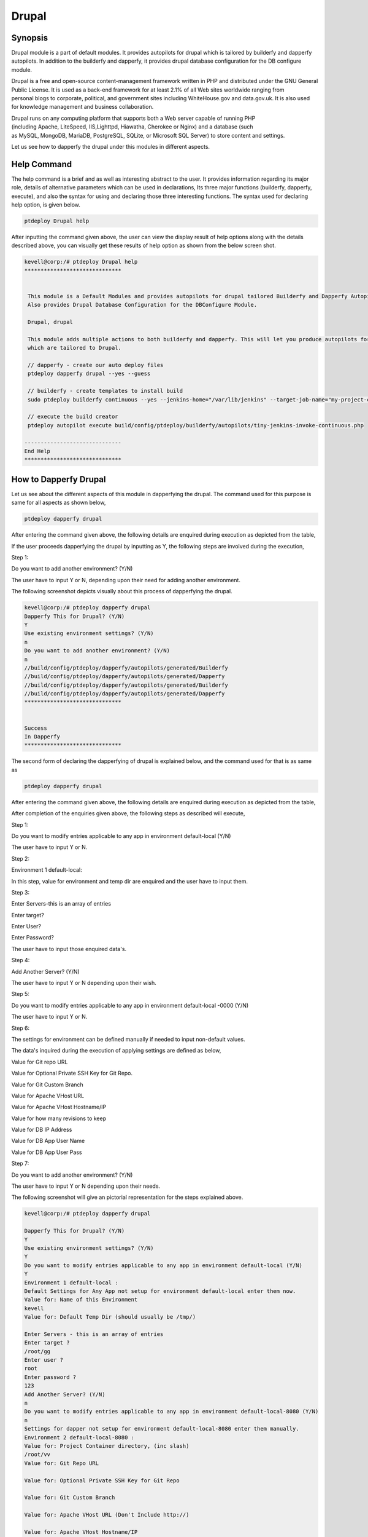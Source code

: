 ========
Drupal
========

Synopsis
------------

Drupal module is a part of default modules. It provides autopilots for drupal which is tailored by builderfy and dapperfy autopilots. In addition to the builderfy and dapperfy, it provides drupal database configuration for the DB configure module. 

Drupal is a free and open-source content-management framework written in PHP and distributed under the GNU General Public License. It is used as a back-end framework for at least 2.1% of all Web sites worldwide ranging from personal blogs to corporate, political, and government sites including WhiteHouse.gov and data.gov.uk. It is also used for knowledge management and business collaboration.

Drupal runs on any computing platform that supports both a Web server capable of running PHP (including Apache, LiteSpeed, IIS,Lighttpd, Hiawatha, Cherokee or Nginx) and a database (such as MySQL, MongoDB, MariaDB, PostgreSQL, SQLite, or Microsoft SQL Server) to store content and settings. 

Let us see how to dapperfy the drupal under this modules in different aspects.

Help Command
--------------------

The help command is a brief and as well as interesting abstract to the user. It provides information regarding its major role, details of alternative parameters which can be used in declarations, Its three major functions (builderfy, dapperfy, execute), and also the syntax for using and declaring those three interesting functions. The syntax used for declaring help option, is given below.

.. code-block:: bash

		ptdeploy Drupal help



After inputting the command given above, the user can view the display result of help options along with the details described above, you can visually get these results of help option as shown from the below screen shot.


.. code-block:: bash

 kevell@corp:/# ptdeploy Drupal help
 ******************************


  This module is a Default Modules and provides autopilots for drupal tailored Builderfy and Dapperfy Autopilots.
  Also provides Drupal Database Configuration for the DBConfigure Module.

  Drupal, drupal

  This module adds multiple actions to both builderfy and dapperfy. This will let you produce autopilots for both
  which are tailored to Drupal.

  // dapperfy - create our auto deploy files
  ptdeploy dapperfy drupal --yes --guess

  // builderfy - create templates to install build
  sudo ptdeploy builderfy continuous --yes --jenkins-home="/var/lib/jenkins" --target-job-name="my-project-continuous" --project-description="This is the Continuous Delivery build for My Project" --primary-scm-url="http://146.185.129.66:8080/git/root/first-pharaoh-cd.git" --source-branch-spec="origin/master" --source-scm-url="http://146.185.129.66:8080/git/root/first-pharaoh-cd.git" --days-to-keep="-1" --amount-to-keep="10" --autopilot-test-invoke-install-file="build/config/ptdeploy/autopilots/tiny-staging-invoke-code-no-dbconf.php" --autopilot-prod-invoke-install-file="build/config/ptdeploy/autopilots/tiny-prod-invoke-code-no-dbconf.php" --error-email="phpengine@hotmail.co.uk" --only-autopilots

  // execute the build creator
  ptdeploy autopilot execute build/config/ptdeploy/builderfy/autopilots/tiny-jenkins-invoke-continuous.php

 ------------------------------
 End Help
 ******************************

How to Dapperfy Drupal
--------------------------------
 
Let us see about the different aspects of this module in dapperfying the drupal. The command used for this purpose is same for all aspects as shown below,

.. code-block:: bash

 		ptdeploy dapperfy drupal


After entering the command given above, the following details are enquired during execution as depicted from the table,


.. cssclass:: table-bordered

 +-----------------------------+-------------------------------------+-----------------+-------------------------------------------------+
 | Parameters		       | Alternative Parameters		     | Options	       | Comments				         |
 +=============================+=====================================+=================+=================================================+
 |Dapperfy This for            | Instead of Drupal, we can use       | Y(Yes)	       | If the user needs to dapperfy the drupal they   |
 |Drupal? (Y/N)		       | drupal also.			     |                 | can input as Y.				 |
 +-----------------------------+-------------------------------------+-----------------+-------------------------------------------------+
 |Dapperfy This for            | Instead of Drupal, we can use       | N(No)           | If the user is not in need to dapperfy the      |
 |Drupal? (Y/N)                | drupal also.                        |                 | drupal they can input as N.|                    |
 +-----------------------------+-------------------------------------+-----------------+-------------------------------------------------+



If the user proceeds dapperfying the drupal by inputting as Y, the following steps are involved during the execution,

Step 1:

Do you want to add another environment? (Y/N)

The user have to input Y or N, depending upon their need for adding another environment.

The following screenshot depicts visually about this process of dapperfying the drupal.

.. code-block:: bash

 kevell@corp:/# ptdeploy dapperfy drupal
 Dapperfy This for Drupal? (Y/N) 
 Y
 Use existing environment settings? (Y/N) 
 n
 Do you want to add another environment? (Y/N) 
 n
 //build/config/ptdeploy/dapperfy/autopilots/generated/Builderfy
 //build/config/ptdeploy/dapperfy/autopilots/generated/Dapperfy
 //build/config/ptdeploy/dapperfy/autopilots/generated/Builderfy
 //build/config/ptdeploy/dapperfy/autopilots/generated/Dapperfy
 ******************************


 Success
 In Dapperfy
 ******************************


The second form of declaring the dapperfying of drupal is explained below, and the command used for that is as same as

.. code-block:: bash

	ptdeploy dapperfy drupal

After entering the command given above, the following details are enquired during execution as depicted from the table,


.. cssclass:: table-bordered

 +-----------------------------+-------------------------------------+-----------------+-------------------------------------------------+
 | Parameters                  | Alternative Parameters              | Options         | Comments                                        |
 +=============================+=====================================+=================+=================================================+
 |Dapperfy This for            | Instead of Drupal, we can use       | Y(Yes)          | If the user needs to dapperfy the drupal they   |
 |Drupal? (Y/N)                | drupal also.                        |                 | can input as Y.                                 |
 +-----------------------------+-------------------------------------+-----------------+-------------------------------------------------+
 |Dapperfy This for            | Instead of Drupal, we can use       | N(No)           | If the user is not in need to dapperfy the      |
 |Drupal? (Y/N)                | drupal also.                        |                 | drupal they can input as N.                     |
 +-----------------------------+-------------------------------------+-----------------+-------------------------------------------------+
 |Use existing environment     | 				     | Y(Yes)	       | If the user wish to proceed with the existing   |
 |settings? (Y/N)	       | 				     | 		       | environment settings they can input as Y.	 |
 +-----------------------------+-------------------------------------+-----------------+-------------------------------------------------+
 |Use existing environment     |                                     | N(No)           | If the user wish to proceed with the new        |
 |settings? (Y/N)              |                                     |                 | environment settings they can input as N.|      |
 +-----------------------------+-------------------------------------+-----------------+-------------------------------------------------+


After completion of the enquiries given above, the following steps as described will execute,

Step 1:

Do you want to modify entries applicable to any app in environment default-local (Y/N)

The user have to input Y or N.

Step 2:

Environment 1 default-local:

In this step, value for environment and temp dir are enquired and the user have to input them.

Step 3:

Enter Servers-this is an array of entries

Enter target?

Enter User?

Enter Password?

The user have to input those enquired data's.

Step 4:

Add Another Server? (Y/N)

The user have to input Y or N depending upon their wish.

Step 5:

Do you want to modify entries applicable to any app in environment default-local -0000 (Y/N)

The user have to input Y or N.

Step 6:

The settings for environment can be defined manually if needed to input non-default values.

The data's inquired during the execution of applying settings are defined as below,

Value for Git repo URL

Value for Optional Private SSH Key for Git Repo.

Value for Git Custom Branch

Value for Apache VHost URL

Value for Apache VHost Hostname/IP

Value for how many revisions to keep

Value for DB IP Address

Value for DB App User Name

Value for DB App User Pass

Step 7:

Do you want to add another environment? (Y/N)

The user have to input Y or N depending upon their needs.

The following screenshot will give an pictorial representation for the steps explained above.


.. code-block:: bash

 kevell@corp:/# ptdeploy dapperfy drupal

 Dapperfy This for Drupal? (Y/N) 
 Y
 Use existing environment settings? (Y/N) 
 Y
 Do you want to modify entries applicable to any app in environment default-local (Y/N) 
 Y
 Environment 1 default-local : 
 Default Settings for Any App not setup for environment default-local enter them now.
 Value for: Name of this Environment
 kevell
 Value for: Default Temp Dir (should usually be /tmp/)

 Enter Servers - this is an array of entries
 Enter target ?
 /root/gg
 Enter user ?
 root
 Enter password ?
 123
 Add Another Server? (Y/N)
 n
 Do you want to modify entries applicable to any app in environment default-local-8080 (Y/N) 
 n
 Settings for dapper not setup for environment default-local-8080 enter them manually.
 Environment 2 default-local-8080 : 
 Value for: Project Container directory, (inc slash)
 /root/vv
 Value for: Git Repo URL
 
 Value for: Optional Private SSH Key for Git Repo

 Value for: Git Custom Branch
 
 Value for: Apache VHost URL (Don't Include http://)
 
 Value for: Apache VHost Hostname/IP
 
 Value for: How many revisions to keep
 
 Value for: DB IP Address
 
 Value for: DB App User Name (Will be created if not existing)
 
 Value for: DB App User Pass
 
 Value for: DB Name (Will be created if not existing)
 
 Value for: DB Admin User Name
 
 Value for: DB Admin User Pass
 
 Do you want to add another environment? (Y/N) 
 n
 //build/config/ptdeploy/dapperfy/autopilots/generated/Builderfy
 //build/config/ptdeploy/dapperfy/autopilots/generated/Dapperfy
 //build/config/ptdeploy/dapperfy/autopilots/generated/Builderfy
 //build/config/ptdeploy/dapperfy/autopilots/generated/Dapperfy
 ******************************
 
 
 Success
 In Dapperfy
 ******************************
 
 

The third form of execution is explained from the upcoming steps. The command is same as 

.. code-block:: bash

	ptdeploy dapperfy drupal


After entering the command given above, the following details are enquired during execution as depicted from the table,



.. cssclass:: table-bordered

 +-----------------------------+-------------------------------------+-----------------+-------------------------------------------------+
 | Parameters                  | Alternative Parameters              | Options         | Comments                                        |
 +=============================+=====================================+=================+=================================================+
 |Dapperfy This for            | Instead of Drupal, we can use       | Y(Yes)          | If the user needs to dapperfy the drupal they   |
 |Drupal? (Y/N)                | drupal also.                        |                 | can input as Y.                                 |
 +-----------------------------+-------------------------------------+-----------------+-------------------------------------------------+
 |Dapperfy This for            | Instead of Drupal, we can use       | N(No)           | If the user is not in need to dapperfy the      |
 |Drupal? (Y/N)                | drupal also.                        |                 | drupal they can input as N.                     |
 +-----------------------------+-------------------------------------+-----------------+-------------------------------------------------+
 |Use existing environment     |                                     | Y(Yes)          | If the user wish to proceed with the existing   |
 |settings? (Y/N)              |                                     |                 | environment settings they can input as Y.       |
 +-----------------------------+-------------------------------------+-----------------+-------------------------------------------------+
 |Use existing environment     |                                     | N(No)           | If the user wish to proceed with the new        |
 |settings? (Y/N)              |                                     |                 | environment settings they can input as N.|      |
 +-----------------------------+-------------------------------------+-----------------+-------------------------------------------------+


After completion of the enquiries given above, the following steps as described will execute,

Step 1:

Do you want to add another environment settings? (Y/N)

The user have to input Y or N.

Step 2:

Environment 3 default-local:

In this step, value for environment and temp dir are enquired and the user have to input them.

The settings for environment can be defined manually if needed to input non-default values.

The data's inquired during the execution of applying settings are defined as below,

Value for Project Container Directory.

Value for Git repo URL

Value for Optional Private SSH Key for Git Repo.

Value for Git Custom Branch

Value for Apache VHost URL

Value for Apache VHost Hostname/IP

Value for how many revisions to keep

Value for DB IP Address

Value for DB App User Name

Value for DB App User Pass

The following screenshot will give an pictorial representation for the steps explained above.



.. code-block:: bash

 kevell@corp:/# ptdeploy dapperfy drupal
 Dapperfy This for Drupal? (Y/N) 
 y
 Use existing environment settings? (Y/N) 
 n
 Do you want to add another environment? (Y/N) 
 y
 Environment 3  : 
 Default Settings for Any App not setup for environment  enter them now.
 Value for: Name of this Environment
 kevell
 Value for: Default Temp Dir (should usually be /tmp/)

 Value for: Project Container directory, (inc slash)

 Value for: Git Repo URL

 Value for: Optional Private SSH Key for Git Repo

 Value for: Git Custom Branch

 Value for: Apache VHost URL (Don't Include http://)

 Value for: Apache VHost Hostname/IP

 Value for: How many revisions to keep

 Value for: DB IP Address

 Value for: DB App User Name (Will be created if not existing)

 Value for: DB App User Pass

 Value for: DB Name (Will be created if not existing)

 Value for: DB Admin User Name

 Value for: DB Admin User Pass

 //build/config/ptdeploy/dapperfy/autopilots/generated/Builderfy
 //build/config/ptdeploy/dapperfy/autopilots/generated/Dapperfy
 //build/config/ptdeploy/dapperfy/autopilots/generated/Builderfy
 //build/config/ptdeploy/dapperfy/autopilots/generated/Dapperfy
 //build/config/ptdeploy/dapperfy/autopilots/generated/Builderfy
 //build/config/ptdeploy/dapperfy/autopilots/generated/Dapperfy
 ******************************


 Success
 In Dapperfy
 ******************************



The fourth type of dapperfying the drupal is explained below, and the command used is same as


.. code-block:: bash

	ptdeploy dapperfy drupal

After entering the command given above, the following details are enquired during execution as depicted from the table,


.. cssclass:: table-bordered

 +-----------------------------+-------------------------------------+-----------------+-------------------------------------------------+
 | Parameters                  | Alternative Parameters              | Options         | Comments                                        |
 +=============================+=====================================+=================+=================================================+
 |Dapperfy This for            | Instead of Drupal, we can use       | Y(Yes)          | If the user needs to dapperfy the drupal they   |
 |Drupal? (Y/N)                | drupal also.                        |                 | can input as Y.                                 |
 +-----------------------------+-------------------------------------+-----------------+-------------------------------------------------+
 |Dapperfy This for            | Instead of Drupal, we can use       | N(No)           | If the user is not in need to dapperfy the      |
 |Drupal? (Y/N)                | drupal also.                        |                 | drupal they can input as N.                     |
 +-----------------------------+-------------------------------------+-----------------+-------------------------------------------------+
 |Use existing environment     |                                     | Y(Yes)          | If the user wish to proceed with the existing   |
 |settings? (Y/N)              |                                     |                 | environment settings they can input as Y.       |
 +-----------------------------+-------------------------------------+-----------------+-------------------------------------------------+
 |Use existing environment     |                                     | N(No)           | If the user wish to proceed with the new        |
 |settings? (Y/N)              |                                     |                 | environment settings they can input as N.|      |
 +-----------------------------+-------------------------------------+-----------------+-------------------------------------------------+


If the user proceeds dapperfying the drupal by inputting as Y, the following steps are involved during the execution,

Step 1:

Do you want to add another environment? (Y/N)

The user have to input Y or N, depending upon their need for adding another environment.

The following screenshot depicts visually about this process of dapperfying the drupal.


.. code-block:: bash

 kevell@corp:/# ptdeploy dapperfy drupal
 Dapperfy This for Drupal? (Y/N) 
 y
 Use existing environment settings? (Y/N) 
 n
 Do you want to add another environment? (Y/N) 
 n
 //build/config/ptdeploy/dapperfy/autopilots/generated/Builderfy
 //build/config/ptdeploy/dapperfy/autopilots/generated/Dapperfy
 //build/config/ptdeploy/dapperfy/autopilots/generated/Builderfy
 //build/config/ptdeploy/dapperfy/autopilots/generated/Dapperfy
 ******************************


 Success
 In Dapperfy
 ******************************



Benefits
-----------

* It is well-to-do in both ubuntu and as well as in cent OS.
* The parameters used in declaration is not case sensitive.
* The settings for the environment can be defined while executing the dapperfying.

